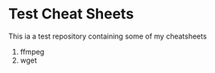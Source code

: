 * Test Cheat Sheets
This ia a test repository containing some of my cheatsheets
  1. ffmpeg
  2. wget
